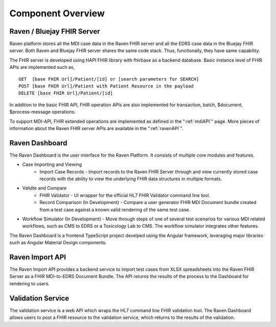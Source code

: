 .. _componentOverview:

Component Overview
==================

.. image::
   ../images/component_diagram.png
   :alt: Raven Component Architecture


Raven / Bluejay FHIR Server
---------------------------
Raven platform stores all the MDI case data in the Raven FHIR server and all the EDRS case data in the 
Bluejay FHIR server. Both Raven and Bluejay FHIR server shares the same code stack. Thus, functionally,
they have same capability.

The FHIR server is developed using HAPI FHIR library with fhirbase as a backend database. Basic instance 
level of FHIR APIs are implemented such as, ::

    GET  [base FHIR Url]/Patient/[id] or [search parameters for SEARCH]
    POST [base FHIR Url]/Patient with Patient Resource in the payload
    DELETE [base FHIR Url]/Patient/[id]

In addition to the basic FHIR API, FHIR operation APIs are also implemented for transaction, batch, $document, 
$process-message operations. 

To support MDI-API, FHIR extended operations are implemented as defined in the ":ref:`mdiAPI`"
page. More pieces of information about the Raven FHIR server APIs are available in the ":ref:`ravenAPI`".

Raven Dashboard
-----------------
The Raven Dashboard is the user interface for the Raven Platform. It consists of multiple core modules and features.

* Case Importing and Viewing
   * Import Case Records - Import records to the Raven FHIR Server through and view currently stored case records with the ability to view the underlying FHIR data structures in multiple formats.
* Validte and Compare
   * FHIR Validator - UI wrapper for the official HL7 FHIR Validator command line tool.
   * Record Comparison (In Development) - Compare a user generator FHIR MDI Document bundle created from a test case against a known valid rendering of the same test case.
* Workflow Simulator (In Development) - Move through steps of one of several test scenarios for various MDI related workflows, such as CMS to EDRS or a Toxicology Lab to CMS. The workflow simulator integrates other features.

The Raven Dashboard is a frontend TypeScript project develped using the Angular framework, leveraging major libraries such as Angular Material Design components.

Raven Import API
----------------
The Raven Import API provides a backend service to import test cases from XLSX spreadsheets into the Raven FHIR Server as a FHIR MDI-to-EDRS Document Bundle. The API returns the results of the process to the Dashboard for rendering to users.

Validation Service
------------------
The validation service is a web API which wraps the HL7 command line FHIR validation tool. The Raven Dashboard allows users to post a FHIR resource to the validation service, which returns to the results of the validation.
